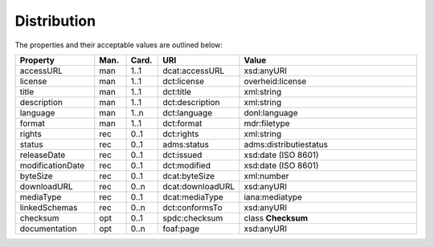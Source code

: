 Distribution
===============================

The properties and their acceptable values are outlined below:

.. list-table::
    :widths: 20 8 8 16 48
    :header-rows: 1

    * - Property
      - Man.
      - Card.
      - URI
      - Value
    * - accessURL
      - man
      - 1..1
      - dcat:accessURL
      - xsd:anyURI
    * - license
      - man
      - 1..1
      - dct:license
      - overheid:license
    * - title
      - man
      - 1..1
      - dct:title
      - xml:string
    * - description
      - man
      - 1..1
      - dct:description
      - xml:string
    * - language
      - man
      - 1..n
      - dct:language
      - donl:language
    * - format
      - man
      - 1..1
      - dct:format
      - mdr:filetype
    * - rights
      - rec
      - 0..1
      - dct:rights
      - xml:string
    * - status
      - rec
      - 0..1
      - adms:status
      - adms:distributiestatus
    * - releaseDate
      - rec
      - 0..1
      - dct:issued
      - xsd:date (ISO 8601)
    * - modificationDate
      - rec
      - 0..1
      - dct:modified
      - xsd:date (ISO 8601)
    * - byteSize
      - rec
      - 0..1
      - dcat:byteSize
      - xml:number
    * - downloadURL
      - rec
      - 0..n
      - dcat:downloadURL
      - xsd:anyURI
    * - mediaType
      - rec
      - 0..1
      - dcat:mediaType
      - iana:mediatype
    * - linkedSchemas
      - rec
      - 0..n
      - dct:conformsTo
      - xsd:anyURI
    * - checksum
      - opt
      - 0..1
      - spdc:checksum
      - class **Checksum**
    * - documentation
      - opt
      - 0..n
      - foaf:page
      - xsd:anyURI

